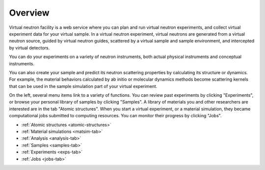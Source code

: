 .. _vnfuserguideoverview:

Overview
========

Virtual neutron facility is a web service where you can plan 
and run virtual neutron experiments, 
and collect virtual experiment data for your virtual sample.
In a virtual neutron experiment, virtual neutrons are generated from a
virtual neutron source, guided by virtual neutron guides, scattered by
a virtual sample and sample environment, and intercepted by virtual detectors.

You can do your experiments on a variety of neutron instruments, both
actual physical instruments and conceptual instruments.

You can also create your sample and predict its neutron scattering
properties  by calculating its structure or dynamics. For example, the
material behaviors calculated by ab initio or molecular dynamics
methods become scattering kernels that can be used in the sample
simulation part of your virtual experiment.

On the left, several menu items link to a variety of functions. You
can review past experiments by clicking "Experiments", or browse your
personal library of samples by clicking "Samples". A library of
materials you and other researchers are interested are in the tab
"Atomic structures".
When you start a virtual experiment, or a material simulation, they
became computational jobs submitted to computing resources. 
You can monitor their progress by clicking "Jobs".

* :ref:`Atomic structures <atomic-structures>`
* :ref:`Material simulations <matsim-tab>`
* :ref:`Analysis <analysis-tab>`
* :ref:`Samples <samples-tab>`
* :ref:`Experiments <exps-tab>`
* :ref:`Jobs <jobs-tab>`
